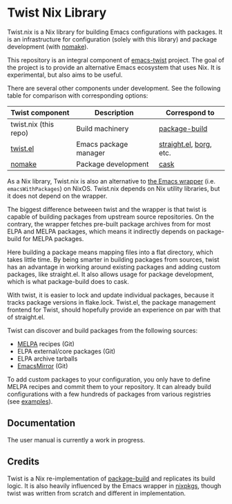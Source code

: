 * Twist Nix Library
[[https://github.com/emacs-twist/twist.nix/actions/workflows/test.yml][https://github.com/emacs-twist/twist.nix/actions/workflows/test.yml/badge.svg]]

Twist.nix is a Nix library for building Emacs configurations with packages.
It is an infrastructure for configuration (solely with this library) and package development (with [[https://github.com/emacs-twist/nomake][nomake]]).

This repository is an integral component of [[https://github.com/emacs-twist][emacs-twist]] project.
The goal of the project is to provide an alternative Emacs ecosystem that uses Nix.
It is experimental, but also aims to be useful.

There are several other components under development.
See the following table for comparison with corresponding options:

| Twist component       | Description           | Correspond to           |
|-----------------------+-----------------------+-------------------------|
| twist.nix (this repo) | Build machinery       | [[https://github.com/melpa/package-build/][package-build]]           |
| [[https://github.com/emacs-twist/twist.el][twist.el]]              | Emacs package manager | [[https://github.com/raxod502/straight.el][straight.el]], [[https://github.com/emacscollective/borg][borg]], etc. |
| [[https://github.com/emacs-twist/nomake][nomake]]                | Package development   | [[https://github.com/cask/cask][cask]]                    |

As a Nix library, Twist.nix is also an alternative to [[https://nixos.org/manual/nixos/stable/index.html#module-services-emacs][the Emacs wrapper]] (i.e. =emacsWithPackages=) on NixOS.
Twist.nix depends on Nix utility libraries, but it does not depend on the wrapper.

The biggest difference betweeen twist and the wrapper is that twist is capable of building packages from upstream source repositories.
On the contrary, the wrapper fetches pre-built package archives from for most ELPA and MELPA packages, which means it indirectly depends on package-build for MELPA packages.

Here building a package means mapping files into a flat directory, which takes little time.
By being smarter in building packages from sources, twist has an advantage in working around existing packages and adding custom packages, like straight.el.
It also allows usage for package development, which is what package-build does to cask.

With twist, it is easier to lock and update individual packages, because it tracks package versions in flake.lock.
Twist.el, the package management frontend for Twist, should hopefully provide an experience on par with that of straight.el.

Twist can discover and build packages from the following sources:

- [[https://melpa.org/][MELPA]] recipes (Git)
- ELPA external/core packages (Git)
- ELPA archive tarballs
- [[https://github.com/emacsmirror/][EmacsMirror]] (Git)

To add custom packages to your configuration, you only have to define MELPA recipes and commit them to your repository.
It can already build configurations with a few hundreds of packages from various registries (see [[https://github.com/emacs-twist/examples][examples]]).
** Documentation
The user manual is currently a work in progress.
** Credits
Twist is a Nix re-implementation of [[https://github.com/melpa/package-build][package-build]] and replicates its build logic.
It is also heavily influenced by the Emacs wrapper in [[https://github.com/NixOS/nixpkgs/][nixpkgs]], though twist was written from scratch and different in implementation.
